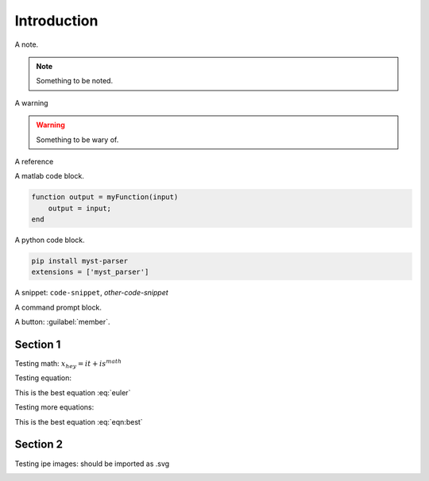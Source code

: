 Introduction
============

A note.

.. note::

   Something to be noted.

A warning

.. warning::

   Something to be wary of.

A reference

.. seealso::

   Something that should also be seen.

A matlab code block.

.. code-block:: matlab

   function output = myFunction(input)
       output = input;
   end

A python code block.

.. code-block:: python

   pip install myst-parser
   extensions = ['myst_parser']

A snippet: ``code-snippet``, `other-code-snippet`

A command prompt block.

.. prompt:: bash $

   cd docs/
   make html

A button: :guilabel:`member`.


Section 1
---------

Testing math: :math:`x_{hey}=it+is^{math}`


Testing equation:

.. math::
   e^{i\pi} + 1 = 0
   :label: euler

This is the best equation :eq:`euler`

Testing more equations:

.. math::
   \mathcal{Z} = \left (\prod_{i} \int \frac{\text{d}\Omega_i}{4\pi}\right ) \left (\prod_{\braket{ij}} \text{e}^{\beta\left(\vec{s}_i \cdot \vec{s}_j\right)^p}\right ).
   :label: eqn:best

This is the best equation :eq:`eqn:best`


Section 2
---------

Testing ipe images: should be imported as .svg

.. image:: ../img/mps.svg
   :alt: mps
   :scale: 5 %
   :align: center
   
.. image:: ../img/mpo.svg
   :alt: mps
   :scale: 5 %
   :align: center
   

